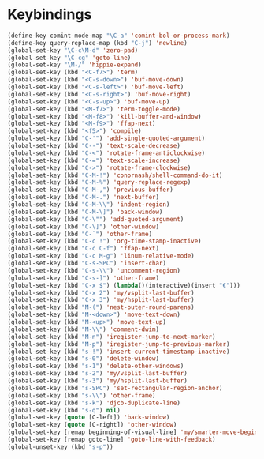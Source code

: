 * Keybindings
#+BEGIN_SRC emacs-lisp :tangle yes
  (define-key comint-mode-map "\C-a" 'comint-bol-or-process-mark)
  (define-key query-replace-map (kbd "C-j") 'newline)
  (global-set-key "\C-c\M-d" 'zero-pad)
  (global-set-key "\C-cg" 'goto-line)
  (global-set-key "\M-/" 'hippie-expand)
  (global-set-key (kbd "<C-f7>") 'term)
  (global-set-key (kbd "<C-s-down>") 'buf-move-down)
  (global-set-key (kbd "<C-s-left>") 'buf-move-left)
  (global-set-key (kbd "<C-s-right>") 'buf-move-right)
  (global-set-key (kbd "<C-s-up>") 'buf-move-up)
  (global-set-key (kbd "<M-f7>") 'term-toggle-mode)
  (global-set-key (kbd "<M-f8>") 'kill-buffer-and-window)
  (global-set-key (kbd "<M-f9>") 'ffap-next)
  (global-set-key (kbd "<f5>") 'compile)
  (global-set-key (kbd "C-'") 'add-single-quoted-argument)
  (global-set-key (kbd "C--") 'text-scale-decrease)
  (global-set-key (kbd "C-<") 'rotate-frame-anticlockwise)
  (global-set-key (kbd "C-=") 'text-scale-increase)
  (global-set-key (kbd "C->") 'rotate-frame-clockwise)
  (global-set-key (kbd "C-M-!") 'conornash/shell-command-do-it)
  (global-set-key (kbd "C-M-%") 'query-replace-regexp)
  (global-set-key (kbd "C-M-,") 'previous-buffer)
  (global-set-key (kbd "C-M-.") 'next-buffer)
  (global-set-key (kbd "C-M-\\") 'indent-region)
  (global-set-key (kbd "C-M-\]") 'back-window)
  (global-set-key (kbd "C-\"") 'add-quoted-argument)
  (global-set-key (kbd "C-\]") 'other-window)
  (global-set-key (kbd "C-`") 'other-frame)
  (global-set-key (kbd "C-c !") 'org-time-stamp-inactive)
  (global-set-key (kbd "C-c C-f") 'ffap-next)
  (global-set-key (kbd "C-c M-g") 'linum-relative-mode)
  (global-set-key (kbd "C-s-SPC") 'insert-char)
  (global-set-key (kbd "C-s-\\") 'uncomment-region)
  (global-set-key (kbd "C-s-]") 'other-frame)
  (global-set-key (kbd "C-x $") (lambda()(interactive)(insert "€")))
  (global-set-key (kbd "C-x 2") 'my/vsplit-last-buffer)
  (global-set-key (kbd "C-x 3") 'my/hsplit-last-buffer)
  (global-set-key (kbd "M-(") 'nest-outer-round-parens)
  (global-set-key (kbd "M-<down>") 'move-text-down)
  (global-set-key (kbd "M-<up>") 'move-text-up)
  (global-set-key (kbd "M-\\") 'comment-dwim)
  (global-set-key (kbd "M-n") 'iregister-jump-to-next-marker)
  (global-set-key (kbd "M-p") 'iregister-jump-to-previous-marker)
  (global-set-key (kbd "s-!") 'insert-current-timestamp-inactive)
  (global-set-key (kbd "s-0") 'delete-window)
  (global-set-key (kbd "s-1") 'delete-other-windows)
  (global-set-key (kbd "s-2") 'my/vsplit-last-buffer)
  (global-set-key (kbd "s-3") 'my/hsplit-last-buffer)
  (global-set-key (kbd "s-SPC") 'set-rectangular-region-anchor)
  (global-set-key (kbd "s-\\") 'other-frame)
  (global-set-key (kbd "s-k") 'djcb-duplicate-line)
  (global-set-key (kbd "s-q") nil)
  (global-set-key (quote [C-left]) 'back-window)
  (global-set-key (quote [C-right]) 'other-window)
  (global-set-key [remap beginning-of-visual-line] 'my/smarter-move-beginning-of-line)
  (global-set-key [remap goto-line] 'goto-line-with-feedback)
  (global-unset-key (kbd "s-p"))
#+END_SRC
